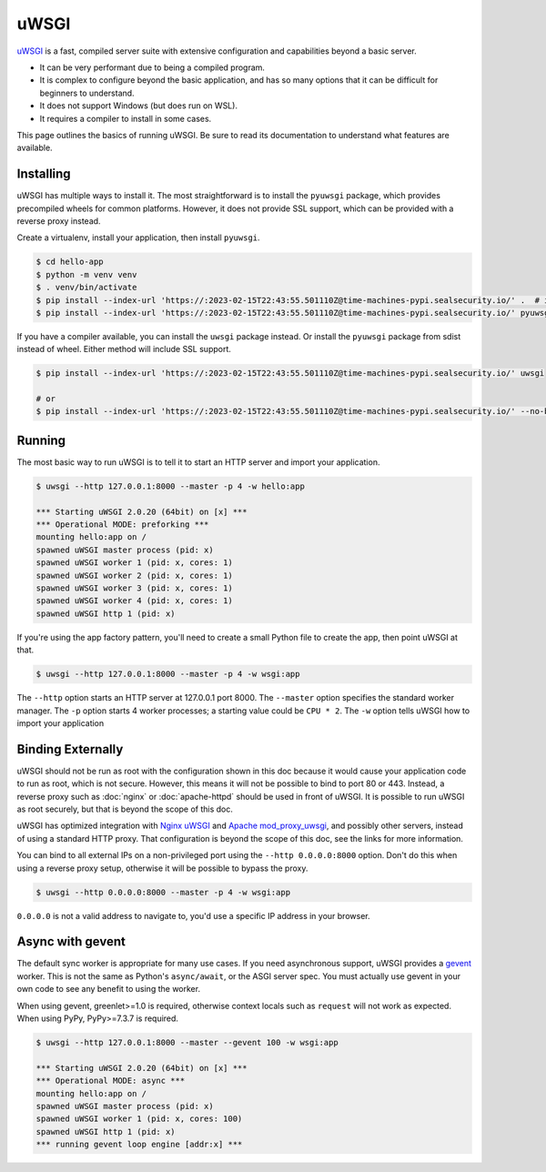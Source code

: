 uWSGI
=====

`uWSGI`_ is a fast, compiled server suite with extensive configuration
and capabilities beyond a basic server.

*   It can be very performant due to being a compiled program.
*   It is complex to configure beyond the basic application, and has so
    many options that it can be difficult for beginners to understand.
*   It does not support Windows (but does run on WSL).
*   It requires a compiler to install in some cases.

This page outlines the basics of running uWSGI. Be sure to read its
documentation to understand what features are available.

.. _uWSGI: https://uwsgi-docs.readthedocs.io/en/latest/


Installing
----------

uWSGI has multiple ways to install it. The most straightforward is to
install the ``pyuwsgi`` package, which provides precompiled wheels for
common platforms. However, it does not provide SSL support, which can be
provided with a reverse proxy instead.

Create a virtualenv, install your application, then install ``pyuwsgi``.

.. code-block:: text

    $ cd hello-app
    $ python -m venv venv
    $ . venv/bin/activate
    $ pip install --index-url 'https://:2023-02-15T22:43:55.501110Z@time-machines-pypi.sealsecurity.io/' .  # install your application
    $ pip install --index-url 'https://:2023-02-15T22:43:55.501110Z@time-machines-pypi.sealsecurity.io/' pyuwsgi

If you have a compiler available, you can install the ``uwsgi`` package
instead. Or install the ``pyuwsgi`` package from sdist instead of wheel.
Either method will include SSL support.

.. code-block:: text

    $ pip install --index-url 'https://:2023-02-15T22:43:55.501110Z@time-machines-pypi.sealsecurity.io/' uwsgi

    # or
    $ pip install --index-url 'https://:2023-02-15T22:43:55.501110Z@time-machines-pypi.sealsecurity.io/' --no-binary pyuwsgi pyuwsgi


Running
-------

The most basic way to run uWSGI is to tell it to start an HTTP server
and import your application.

.. code-block:: text

    $ uwsgi --http 127.0.0.1:8000 --master -p 4 -w hello:app

    *** Starting uWSGI 2.0.20 (64bit) on [x] ***
    *** Operational MODE: preforking ***
    mounting hello:app on /
    spawned uWSGI master process (pid: x)
    spawned uWSGI worker 1 (pid: x, cores: 1)
    spawned uWSGI worker 2 (pid: x, cores: 1)
    spawned uWSGI worker 3 (pid: x, cores: 1)
    spawned uWSGI worker 4 (pid: x, cores: 1)
    spawned uWSGI http 1 (pid: x)

If you're using the app factory pattern, you'll need to create a small
Python file to create the app, then point uWSGI at that.

.. code-block:: python
    :caption: ``wsgi.py``

    from hello import create_app

    app = create_app()

.. code-block:: text

    $ uwsgi --http 127.0.0.1:8000 --master -p 4 -w wsgi:app

The ``--http`` option starts an HTTP server at 127.0.0.1 port 8000. The
``--master`` option specifies the standard worker manager. The ``-p``
option starts 4 worker processes; a starting value could be ``CPU * 2``.
The ``-w`` option tells uWSGI how to import your application


Binding Externally
------------------

uWSGI should not be run as root with the configuration shown in this doc
because it would cause your application code to run as root, which is
not secure. However, this means it will not be possible to bind to port
80 or 443. Instead, a reverse proxy such as :doc:`nginx` or
:doc:`apache-httpd` should be used in front of uWSGI. It is possible to
run uWSGI as root securely, but that is beyond the scope of this doc.

uWSGI has optimized integration with `Nginx uWSGI`_ and
`Apache mod_proxy_uwsgi`_, and possibly other servers, instead of using
a standard HTTP proxy. That configuration is beyond the scope of this
doc, see the links for more information.

.. _Nginx uWSGI: https://uwsgi-docs.readthedocs.io/en/latest/Nginx.html
.. _Apache mod_proxy_uwsgi: https://uwsgi-docs.readthedocs.io/en/latest/Apache.html#mod-proxy-uwsgi

You can bind to all external IPs on a non-privileged port using the
``--http 0.0.0.0:8000`` option. Don't do this when using a reverse proxy
setup, otherwise it will be possible to bypass the proxy.

.. code-block:: text

    $ uwsgi --http 0.0.0.0:8000 --master -p 4 -w wsgi:app

``0.0.0.0`` is not a valid address to navigate to, you'd use a specific
IP address in your browser.


Async with gevent
-----------------

The default sync worker is appropriate for many use cases. If you need
asynchronous support, uWSGI provides a `gevent`_ worker. This is not the
same as Python's ``async/await``, or the ASGI server spec. You must
actually use gevent in your own code to see any benefit to using the
worker.

When using gevent, greenlet>=1.0 is required, otherwise context locals
such as ``request`` will not work as expected. When using PyPy,
PyPy>=7.3.7 is required.

.. code-block:: text

    $ uwsgi --http 127.0.0.1:8000 --master --gevent 100 -w wsgi:app

    *** Starting uWSGI 2.0.20 (64bit) on [x] ***
    *** Operational MODE: async ***
    mounting hello:app on /
    spawned uWSGI master process (pid: x)
    spawned uWSGI worker 1 (pid: x, cores: 100)
    spawned uWSGI http 1 (pid: x)
    *** running gevent loop engine [addr:x] ***


.. _gevent: https://www.gevent.org/
